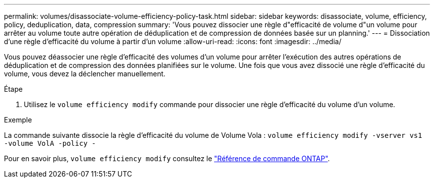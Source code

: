 ---
permalink: volumes/disassociate-volume-efficiency-policy-task.html 
sidebar: sidebar 
keywords: disassociate, volume, efficiency, policy, deduplication, data, compression 
summary: 'Vous pouvez dissocier une règle d"efficacité de volume d"un volume pour arrêter au volume toute autre opération de déduplication et de compression de données basée sur un planning.' 
---
= Dissociation d'une règle d'efficacité du volume à partir d'un volume
:allow-uri-read: 
:icons: font
:imagesdir: ../media/


[role="lead"]
Vous pouvez déassocier une règle d'efficacité des volumes d'un volume pour arrêter l'exécution des autres opérations de déduplication et de compression des données planifiées sur le volume. Une fois que vous avez dissocié une règle d'efficacité du volume, vous devez la déclencher manuellement.

.Étape
. Utilisez le `volume efficiency modify` commande pour dissocier une règle d'efficacité du volume d'un volume.


.Exemple
La commande suivante dissocie la règle d'efficacité du volume de Volume Vola : `volume efficiency modify -vserver vs1 -volume VolA -policy -`

Pour en savoir plus, `volume efficiency modify` consultez le link:https://docs.netapp.com/us-en/ontap-cli/volume-efficiency-modify.html["Référence de commande ONTAP"^].
